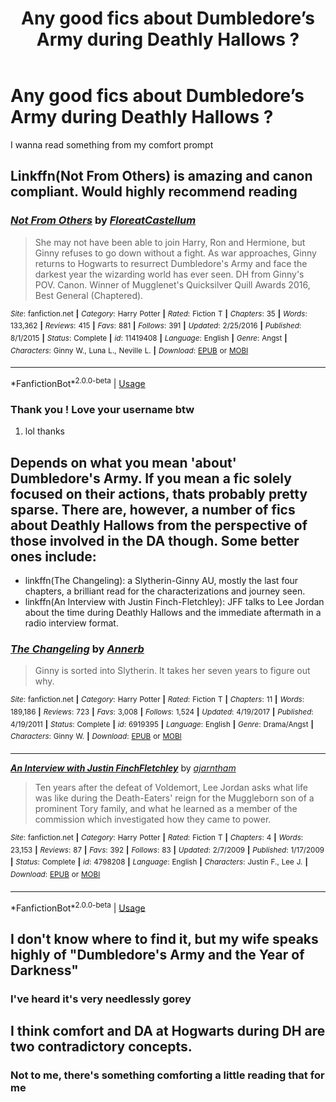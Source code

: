 #+TITLE: Any good fics about Dumbledore’s Army during Deathly Hallows ?

* Any good fics about Dumbledore’s Army during Deathly Hallows ?
:PROPERTIES:
:Author: ThePlotmaster123
:Score: 3
:DateUnix: 1592833146.0
:DateShort: 2020-Jun-22
:FlairText: Request
:END:
I wanna read something from my comfort prompt


** Linkffn(Not From Others) is amazing and canon compliant. Would highly recommend reading
:PROPERTIES:
:Author: heaters-gonna-heat
:Score: 3
:DateUnix: 1592842117.0
:DateShort: 2020-Jun-22
:END:

*** [[https://www.fanfiction.net/s/11419408/1/][*/Not From Others/*]] by [[https://www.fanfiction.net/u/6993240/FloreatCastellum][/FloreatCastellum/]]

#+begin_quote
  She may not have been able to join Harry, Ron and Hermione, but Ginny refuses to go down without a fight. As war approaches, Ginny returns to Hogwarts to resurrect Dumbledore's Army and face the darkest year the wizarding world has ever seen. DH from Ginny's POV. Canon. Winner of Mugglenet's Quicksilver Quill Awards 2016, Best General (Chaptered).
#+end_quote

^{/Site/:} ^{fanfiction.net} ^{*|*} ^{/Category/:} ^{Harry} ^{Potter} ^{*|*} ^{/Rated/:} ^{Fiction} ^{T} ^{*|*} ^{/Chapters/:} ^{35} ^{*|*} ^{/Words/:} ^{133,362} ^{*|*} ^{/Reviews/:} ^{415} ^{*|*} ^{/Favs/:} ^{881} ^{*|*} ^{/Follows/:} ^{391} ^{*|*} ^{/Updated/:} ^{2/25/2016} ^{*|*} ^{/Published/:} ^{8/1/2015} ^{*|*} ^{/Status/:} ^{Complete} ^{*|*} ^{/id/:} ^{11419408} ^{*|*} ^{/Language/:} ^{English} ^{*|*} ^{/Genre/:} ^{Angst} ^{*|*} ^{/Characters/:} ^{Ginny} ^{W.,} ^{Luna} ^{L.,} ^{Neville} ^{L.} ^{*|*} ^{/Download/:} ^{[[http://www.ff2ebook.com/old/ffn-bot/index.php?id=11419408&source=ff&filetype=epub][EPUB]]} ^{or} ^{[[http://www.ff2ebook.com/old/ffn-bot/index.php?id=11419408&source=ff&filetype=mobi][MOBI]]}

--------------

*FanfictionBot*^{2.0.0-beta} | [[https://github.com/tusing/reddit-ffn-bot/wiki/Usage][Usage]]
:PROPERTIES:
:Author: FanfictionBot
:Score: 2
:DateUnix: 1592842127.0
:DateShort: 2020-Jun-22
:END:


*** Thank you ! Love your username btw
:PROPERTIES:
:Author: ThePlotmaster123
:Score: 1
:DateUnix: 1592842849.0
:DateShort: 2020-Jun-22
:END:

**** lol thanks
:PROPERTIES:
:Author: heaters-gonna-heat
:Score: 1
:DateUnix: 1592842879.0
:DateShort: 2020-Jun-22
:END:


** Depends on what you mean 'about' Dumbledore's Army. If you mean a fic solely focused on their actions, thats probably pretty sparse. There are, however, a number of fics about Deathly Hallows from the perspective of those involved in the DA though. Some better ones include:

- linkffn(The Changeling): a Slytherin-Ginny AU, mostly the last four chapters, a brilliant read for the characterizations and journey seen.
- linkffn(An Interview with Justin Finch-Fletchley): JFF talks to Lee Jordan about the time during Deathly Hallows and the immediate aftermath in a radio interview format.
:PROPERTIES:
:Author: XeshTrill
:Score: 2
:DateUnix: 1592833991.0
:DateShort: 2020-Jun-22
:END:

*** [[https://www.fanfiction.net/s/6919395/1/][*/The Changeling/*]] by [[https://www.fanfiction.net/u/763509/Annerb][/Annerb/]]

#+begin_quote
  Ginny is sorted into Slytherin. It takes her seven years to figure out why.
#+end_quote

^{/Site/:} ^{fanfiction.net} ^{*|*} ^{/Category/:} ^{Harry} ^{Potter} ^{*|*} ^{/Rated/:} ^{Fiction} ^{T} ^{*|*} ^{/Chapters/:} ^{11} ^{*|*} ^{/Words/:} ^{189,186} ^{*|*} ^{/Reviews/:} ^{723} ^{*|*} ^{/Favs/:} ^{3,008} ^{*|*} ^{/Follows/:} ^{1,524} ^{*|*} ^{/Updated/:} ^{4/19/2017} ^{*|*} ^{/Published/:} ^{4/19/2011} ^{*|*} ^{/Status/:} ^{Complete} ^{*|*} ^{/id/:} ^{6919395} ^{*|*} ^{/Language/:} ^{English} ^{*|*} ^{/Genre/:} ^{Drama/Angst} ^{*|*} ^{/Characters/:} ^{Ginny} ^{W.} ^{*|*} ^{/Download/:} ^{[[http://www.ff2ebook.com/old/ffn-bot/index.php?id=6919395&source=ff&filetype=epub][EPUB]]} ^{or} ^{[[http://www.ff2ebook.com/old/ffn-bot/index.php?id=6919395&source=ff&filetype=mobi][MOBI]]}

--------------

[[https://www.fanfiction.net/s/4798208/1/][*/An Interview with Justin FinchFletchley/*]] by [[https://www.fanfiction.net/u/765250/ajarntham][/ajarntham/]]

#+begin_quote
  Ten years after the defeat of Voldemort, Lee Jordan asks what life was like during the Death-Eaters' reign for the Muggleborn son of a prominent Tory family, and what he learned as a member of the commission which investigated how they came to power.
#+end_quote

^{/Site/:} ^{fanfiction.net} ^{*|*} ^{/Category/:} ^{Harry} ^{Potter} ^{*|*} ^{/Rated/:} ^{Fiction} ^{T} ^{*|*} ^{/Chapters/:} ^{4} ^{*|*} ^{/Words/:} ^{23,153} ^{*|*} ^{/Reviews/:} ^{87} ^{*|*} ^{/Favs/:} ^{392} ^{*|*} ^{/Follows/:} ^{83} ^{*|*} ^{/Updated/:} ^{2/7/2009} ^{*|*} ^{/Published/:} ^{1/17/2009} ^{*|*} ^{/Status/:} ^{Complete} ^{*|*} ^{/id/:} ^{4798208} ^{*|*} ^{/Language/:} ^{English} ^{*|*} ^{/Characters/:} ^{Justin} ^{F.,} ^{Lee} ^{J.} ^{*|*} ^{/Download/:} ^{[[http://www.ff2ebook.com/old/ffn-bot/index.php?id=4798208&source=ff&filetype=epub][EPUB]]} ^{or} ^{[[http://www.ff2ebook.com/old/ffn-bot/index.php?id=4798208&source=ff&filetype=mobi][MOBI]]}

--------------

*FanfictionBot*^{2.0.0-beta} | [[https://github.com/tusing/reddit-ffn-bot/wiki/Usage][Usage]]
:PROPERTIES:
:Author: FanfictionBot
:Score: 1
:DateUnix: 1592834019.0
:DateShort: 2020-Jun-22
:END:


** I don't know where to find it, but my wife speaks highly of "Dumbledore's Army and the Year of Darkness"
:PROPERTIES:
:Author: WhosThisGeek
:Score: 2
:DateUnix: 1592838061.0
:DateShort: 2020-Jun-22
:END:

*** I've heard it's very needlessly gorey
:PROPERTIES:
:Author: ThePlotmaster123
:Score: 4
:DateUnix: 1592838845.0
:DateShort: 2020-Jun-22
:END:


** I think comfort and DA at Hogwarts during DH are two contradictory concepts.
:PROPERTIES:
:Author: ceplma
:Score: 0
:DateUnix: 1592844360.0
:DateShort: 2020-Jun-22
:END:

*** Not to me, there's something comforting a little reading that for me
:PROPERTIES:
:Author: ThePlotmaster123
:Score: 2
:DateUnix: 1592848659.0
:DateShort: 2020-Jun-22
:END:
